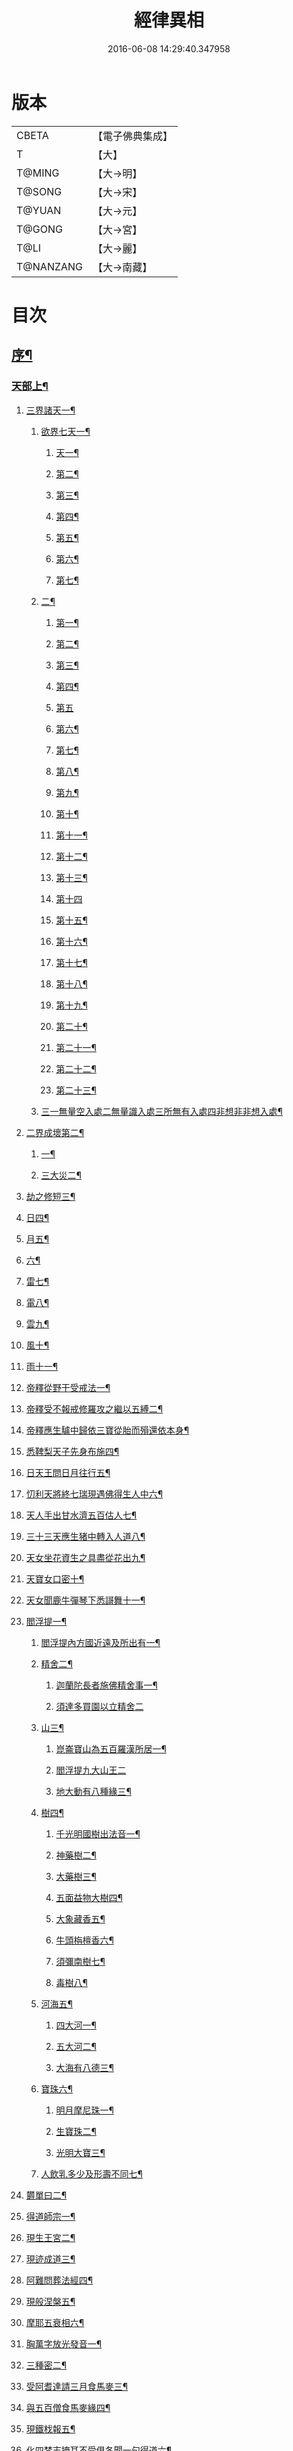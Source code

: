 #+TITLE: 經律異相 
#+DATE: 2016-06-08 14:29:40.347958

* 版本
 |     CBETA|【電子佛典集成】|
 |         T|【大】     |
 |    T@MING|【大→明】   |
 |    T@SONG|【大→宋】   |
 |    T@YUAN|【大→元】   |
 |    T@GONG|【大→宮】   |
 |      T@LI|【大→麗】   |
 | T@NANZANG|【大→南藏】  |

* 目次
** [[file:KR6s0001_001.txt::001-0001a5][序¶]]
*** [[file:KR6s0001_001.txt::001-0001a27][天部上¶]]
**** [[file:KR6s0001_001.txt::001-0001b3][三界諸天一¶]]
***** [[file:KR6s0001_001.txt::001-0001b5][欲界七天一¶]]
****** [[file:KR6s0001_001.txt::001-0001b8][天一¶]]
****** [[file:KR6s0001_001.txt::001-0001c15][第二¶]]
****** [[file:KR6s0001_001.txt::001-0002a28][第三¶]]
****** [[file:KR6s0001_001.txt::001-0002b7][第四¶]]
****** [[file:KR6s0001_001.txt::001-0002b17][第五¶]]
****** [[file:KR6s0001_001.txt::001-0002b24][第六¶]]
****** [[file:KR6s0001_001.txt::001-0002c5][第七¶]]
***** [[file:KR6s0001_001.txt::001-0002c21][二¶]]
****** [[file:KR6s0001_001.txt::001-0003a8][第一¶]]
****** [[file:KR6s0001_001.txt::001-0003a13][第二¶]]
****** [[file:KR6s0001_001.txt::001-0003a16][第三¶]]
****** [[file:KR6s0001_001.txt::001-0003a19][第四¶]]
****** [[file:KR6s0001_001.txt::001-0003a29][第五]]
****** [[file:KR6s0001_001.txt::001-0003b4][第六¶]]
****** [[file:KR6s0001_001.txt::001-0003b6][第七¶]]
****** [[file:KR6s0001_001.txt::001-0003b8][第八¶]]
****** [[file:KR6s0001_001.txt::001-0003b14][第九¶]]
****** [[file:KR6s0001_001.txt::001-0003b17][第十¶]]
****** [[file:KR6s0001_001.txt::001-0003b20][第十一¶]]
****** [[file:KR6s0001_001.txt::001-0003b22][第十二¶]]
****** [[file:KR6s0001_001.txt::001-0003b27][第十三¶]]
****** [[file:KR6s0001_001.txt::001-0003b29][第十四]]
****** [[file:KR6s0001_001.txt::001-0003c3][第十五¶]]
****** [[file:KR6s0001_001.txt::001-0003c5][第十六¶]]
****** [[file:KR6s0001_001.txt::001-0003c8][第十七¶]]
****** [[file:KR6s0001_001.txt::001-0003c12][第十八¶]]
****** [[file:KR6s0001_001.txt::001-0003c15][第十九¶]]
****** [[file:KR6s0001_001.txt::001-0003c19][第二十¶]]
****** [[file:KR6s0001_001.txt::001-0003c23][第二十一¶]]
****** [[file:KR6s0001_001.txt::001-0004a3][第二十二¶]]
****** [[file:KR6s0001_001.txt::001-0004a8][第二十三¶]]
***** [[file:KR6s0001_001.txt::001-0004a15][三一無量空入處二無量識入處三所無有入處四非想非非想入處¶]]
**** [[file:KR6s0001_001.txt::001-0004a29][二界成壞第二¶]]
***** [[file:KR6s0001_001.txt::001-0004b2][一¶]]
***** [[file:KR6s0001_001.txt::001-0004c5][三大災二¶]]
**** [[file:KR6s0001_001.txt::001-0006a21][劫之修短三¶]]
**** [[file:KR6s0001_001.txt::001-0006b2][日四¶]]
**** [[file:KR6s0001_001.txt::001-0006b15][月五¶]]
**** [[file:KR6s0001_001.txt::001-0006c5][六¶]]
**** [[file:KR6s0001_001.txt::001-0006c11][雷七¶]]
**** [[file:KR6s0001_001.txt::001-0006c15][電八¶]]
**** [[file:KR6s0001_001.txt::001-0006c20][雲九¶]]
**** [[file:KR6s0001_001.txt::001-0006c28][風十¶]]
**** [[file:KR6s0001_001.txt::001-0007a5][雨十一¶]]
**** [[file:KR6s0001_002.txt::002-0007b7][帝釋從野干受戒法一¶]]
**** [[file:KR6s0001_002.txt::002-0008b8][帝釋受不報戒修羅攻之繼以五縛二¶]]
**** [[file:KR6s0001_002.txt::002-0008b21][帝釋應生驢中歸依三寶從胎而殞還依本身¶]]
**** [[file:KR6s0001_002.txt::002-0008c4][悉鞞梨天子先身布施四¶]]
**** [[file:KR6s0001_002.txt::002-0008c26][日天王問日月往行五¶]]
**** [[file:KR6s0001_002.txt::002-0009a6][忉利天將終七瑞現遇佛得生人中六¶]]
**** [[file:KR6s0001_002.txt::002-0009b9][天人手出甘水濟五百估人七¶]]
**** [[file:KR6s0001_002.txt::002-0009b22][三十三天應生猪中轉入人道八¶]]
**** [[file:KR6s0001_002.txt::002-0009c16][天女坐花資生之具盡從花出九¶]]
**** [[file:KR6s0001_002.txt::002-0009c24][天寶女口密十¶]]
**** [[file:KR6s0001_002.txt::002-0009c29][天女聞鹿牛彈琴下悉謌舞十一¶]]
**** [[file:KR6s0001_003.txt::003-0010a19][閻浮提一¶]]
****** [[file:KR6s0001_003.txt::003-0010a23][閻浮提內方國近遠及所出有一¶]]
***** [[file:KR6s0001_003.txt::003-0011a14][精舍二¶]]
****** [[file:KR6s0001_003.txt::003-0011a17][迦蘭陀長者施佛精舍事一¶]]
****** [[file:KR6s0001_003.txt::003-0011a29][須達多買園以立精舍二]]
***** [[file:KR6s0001_003.txt::003-0012b17][山三¶]]
****** [[file:KR6s0001_003.txt::003-0012b20][崑崙寶山為五百羅漢所居一¶]]
****** [[file:KR6s0001_003.txt::003-0012b29][閻浮提九大山王二]]
****** [[file:KR6s0001_003.txt::003-0012c6][地大動有八種緣三¶]]
***** [[file:KR6s0001_003.txt::003-0012c19][樹四¶]]
****** [[file:KR6s0001_003.txt::003-0012c24][千光明國樹出法音一¶]]
****** [[file:KR6s0001_003.txt::003-0012c28][神藥樹二¶]]
****** [[file:KR6s0001_003.txt::003-0013a7][大藥樹三¶]]
****** [[file:KR6s0001_003.txt::003-0013a15][五面益物大樹四¶]]
****** [[file:KR6s0001_003.txt::003-0013a28][大象藏香五¶]]
****** [[file:KR6s0001_003.txt::003-0013b7][牛頭栴檀香六¶]]
****** [[file:KR6s0001_003.txt::003-0013b10][須彌南樹七¶]]
****** [[file:KR6s0001_003.txt::003-0013b18][毒樹八¶]]
***** [[file:KR6s0001_003.txt::003-0013c2][河海五¶]]
****** [[file:KR6s0001_003.txt::003-0013c4][四大河一¶]]
****** [[file:KR6s0001_003.txt::003-0013c14][五大河二¶]]
****** [[file:KR6s0001_003.txt::003-0013c19][大海有八德三¶]]
***** [[file:KR6s0001_003.txt::003-0014a11][寶珠六¶]]
****** [[file:KR6s0001_003.txt::003-0014a14][明月摩尼珠一¶]]
****** [[file:KR6s0001_003.txt::003-0014a22][生寶珠二¶]]
****** [[file:KR6s0001_003.txt::003-0014a28][光明大寶三¶]]
***** [[file:KR6s0001_003.txt::003-0014b8][人飲乳多少及形壽不同七¶]]
**** [[file:KR6s0001_003.txt::003-0014b22][欝單曰二¶]]
**** [[file:KR6s0001_004.txt::004-0015a8][得道師宗一¶]]
**** [[file:KR6s0001_004.txt::004-0015a27][現生王宮二¶]]
**** [[file:KR6s0001_004.txt::004-0016b29][現迹成道三¶]]
**** [[file:KR6s0001_004.txt::004-0017c8][阿難問葬法經四¶]]
**** [[file:KR6s0001_004.txt::004-0018a3][現般涅槃五¶]]
**** [[file:KR6s0001_004.txt::004-0019a21][摩耶五衰相六¶]]
**** [[file:KR6s0001_005.txt::005-0019c6][胸萬字放光發音一¶]]
**** [[file:KR6s0001_005.txt::005-0019c17][三種密二¶]]
**** [[file:KR6s0001_005.txt::005-0020a11][受阿耆達請三月食馬麥三¶]]
**** [[file:KR6s0001_005.txt::005-0020c14][與五百僧食馬麥緣四¶]]
**** [[file:KR6s0001_005.txt::005-0020c24][現鐵𣏾報五¶]]
**** [[file:KR6s0001_005.txt::005-0021a9][化四梵志掩耳不受俱各聞一句得道六¶]]
**** [[file:KR6s0001_005.txt::005-0021a28][化作梵志度多昧象王七¶]]
**** [[file:KR6s0001_005.txt::005-0021b28][化盧至長者改兵仗為雜花八¶]]
**** [[file:KR6s0001_005.txt::005-0021c24][化作沙門度五比丘九¶]]
**** [[file:KR6s0001_005.txt::005-0022a12][現為沙門化慳貪夫婦十¶]]
**** [[file:KR6s0001_005.txt::005-0022b12][化屠兒及諸梵志令得道迹十一¶]]
**** [[file:KR6s0001_005.txt::005-0022c3][化大江邊諸無信人十二¶]]
**** [[file:KR6s0001_005.txt::005-0022c20][濟五百賊出家得道十三¶]]
**** [[file:KR6s0001_005.txt::005-0023a27][吹香山藥入五百盲賊眼中還得清明十四¶]]
**** [[file:KR6s0001_005.txt::005-0023b8][化作執著婆羅門子令其父母還得本心十五¶]]
**** [[file:KR6s0001_005.txt::005-0023b16][化婬女令生厭苦十六¶]]
**** [[file:KR6s0001_005.txt::005-0024a11][現五指為師子十七¶]]
**** [[file:KR6s0001_005.txt::005-0024a19][以足指散巨石十八¶]]
**** [[file:KR6s0001_006.txt::006-0024b20][天人龍分舍利一¶]]
**** [[file:KR6s0001_006.txt::006-0025a21][阿育王造八萬四千塔二¶]]
**** [[file:KR6s0001_006.txt::006-0025b14][阿難問八萬四千塔因三¶]]
**** [[file:KR6s0001_006.txt::006-0025b27][弗沙蜜多羅王壞八萬四千塔四¶]]
**** [[file:KR6s0001_006.txt::006-0025c26][天愛帝須王起塔請舍利及菩提樹五¶]]
**** [[file:KR6s0001_006.txt::006-0027b29][迦羅越比丘共人起塔獨加供養故手雨七寶¶]]
**** [[file:KR6s0001_006.txt::006-0027c19][須達起髮爪塔七¶]]
**** [[file:KR6s0001_006.txt::006-0027c24][身去影存仙人從化起髮爪塔八¶]]
**** [[file:KR6s0001_006.txt::006-0028a2][天起牙及缺盆塔九¶]]
**** [[file:KR6s0001_006.txt::006-0028a5][幼童聚沙為塔十¶]]
**** [[file:KR6s0001_006.txt::006-0028a16][獼猴起土石塔十一¶]]
**** [[file:KR6s0001_006.txt::006-0028b2][天上四塔十二¶]]
**** [[file:KR6s0001_006.txt::006-0028b7][人中四塔十三¶]]
**** [[file:KR6s0001_006.txt::006-0028b12][摩訶薩埵餘骨起塔十四¶]]
**** [[file:KR6s0001_006.txt::006-0028b18][佛現菩薩時舍利塔十五¶]]
**** [[file:KR6s0001_006.txt::006-0028b26][梵寐王為迦葉佛起塔十六¶]]
**** [[file:KR6s0001_006.txt::006-0028c2][治迦葉佛故塔十七¶]]
**** [[file:KR6s0001_006.txt::006-0028c14][德主王起五百塔十八¶]]
**** [[file:KR6s0001_006.txt::006-0028c17][踊出寶塔十九¶]]
**** [[file:KR6s0001_006.txt::006-0029b3][諸佛舍利在金剛塔二十¶]]
**** [[file:KR6s0001_006.txt::006-0029b13][起塔中悔後生為大魚二十一¶]]
**** [[file:KR6s0001_006.txt::006-0029c5][造佛形像第二¶]]
***** [[file:KR6s0001_006.txt::006-0029c10][優填王造牛頭栴檀像一¶]]
***** [[file:KR6s0001_006.txt::006-0029c25][優填王造金像二¶]]
***** [[file:KR6s0001_006.txt::006-0030a7][波斯匿王造金像三¶]]
***** [[file:KR6s0001_006.txt::006-0030a11][波斯匿王栴檀像四¶]]
***** [[file:KR6s0001_006.txt::006-0030a23][善容王造石像五¶]]
***** [[file:KR6s0001_006.txt::006-0030b25][佛影六¶]]
**** [[file:KR6s0001_006.txt::006-0030c13][法滅盡三¶]]
**** [[file:KR6s0001_007.txt::007-0032a25][釋氏緣起第一¶]]
**** [[file:KR6s0001_007.txt::007-0032b22][淨飯王捨壽二¶]]
**** [[file:KR6s0001_007.txt::007-0033a8][摩耶生忉利天三¶]]
**** [[file:KR6s0001_007.txt::007-0033a28][大愛道出家四¶]]
**** [[file:KR6s0001_007.txt::007-0034a2][羅睺處胎六年五¶]]
**** [[file:KR6s0001_007.txt::007-0034b2][羅睺出家六¶]]
**** [[file:KR6s0001_007.txt::007-0034c28][羅云受佛戒得道七¶]]
**** [[file:KR6s0001_007.txt::007-0035a29][難陀出家八¶]]
**** [[file:KR6s0001_007.txt::007-0035c4][調達出家九¶]]
**** [[file:KR6s0001_007.txt::007-0035c18][阿那律出家十¶]]
**** [[file:KR6s0001_007.txt::007-0036a3][跋提出家十一¶]]
**** [[file:KR6s0001_007.txt::007-0036a12][流離王滅釋種十二¶]]
**** [[file:KR6s0001_007.txt::007-0037a27][五百釋女欲出家捉請二師十三¶]]
**** [[file:KR6s0001_007.txt::007-0037c29][佛奴車匿馬犍陟前世緣願十四]]
**** [[file:KR6s0001_008.txt::008-0039a27][薩陀波倫為欲聞法賣心血髓一¶]]
**** [[file:KR6s0001_008.txt::008-0039c10][藥王今身捨臂先世燒形二¶]]
**** [[file:KR6s0001_008.txt::008-0040a17][淨藏淨眼化其父母三¶]]
**** [[file:KR6s0001_008.txt::008-0040b22][羼提和山居遇於國王之所割截四¶]]
**** [[file:KR6s0001_008.txt::008-0040c23][無言受天誡誨依義思惟獲得四禪五¶]]
**** [[file:KR6s0001_008.txt::008-0041a23][常悲東行求法遇佛示導六¶]]
**** [[file:KR6s0001_008.txt::008-0041b26][善信東行為求半偈履泥不溺十¶]]
**** [[file:KR6s0001_008.txt::008-0041c21][一切世間現為師婦所愛違命致苦八¶]]
**** [[file:KR6s0001_008.txt::008-0042b13][㷿光行吉祥願遇女人退習家業九¶]]
**** [[file:KR6s0001_008.txt::008-0042b26][題耆羅那賴提者二人共爭令五日闇冥¶]]
**** [[file:KR6s0001_008.txt::008-0042c27][樂法菩薩捨寶飾以易一偈十一¶]]
**** [[file:KR6s0001_008.txt::008-0043a23][為聞半偈捨身十二¶]]
**** [[file:KR6s0001_008.txt::008-0043c29][久修忍辱割截不憂十三¶]]
**** [[file:KR6s0001_008.txt::008-0044a21][賣身奉佛聽涅槃一偈割肉無痍十四¶]]
**** [[file:KR6s0001_008.txt::008-0044b12][為聽法華經大地震裂踊現空中十五¶]]
**** [[file:KR6s0001_008.txt::008-0044b17][為王採花遇佛供養十六¶]]
**** [[file:KR6s0001_008.txt::008-0044c28][持戒發願防之十七¶]]
**** [[file:KR6s0001_008.txt::008-0045a25][初發心便勝二乘十八¶]]
**** [[file:KR6s0001_008.txt::008-0045b11][三小兒施佛二發小心一發大心十九¶]]
**** [[file:KR6s0001_008.txt::008-0045b29][幼年為鬼欲所迷二十]]
**** [[file:KR6s0001_009.txt::009-0046a16][文殊變金光首女令成醜壞一¶]]
**** [[file:KR6s0001_009.txt::009-0046b20][文殊現身諸剎取鉢弘教二¶]]
**** [[file:KR6s0001_009.txt::009-0047a8][普賢誓護五種法師三¶]]
**** [[file:KR6s0001_009.txt::009-0047a25][淨精進化功德財久忍眾苦四¶]]
**** [[file:KR6s0001_009.txt::009-0047b13][樹提摩納手出龍象五¶]]
**** [[file:KR6s0001_009.txt::009-0047b26][普施求珠降伏海神以濟窮乏六¶]]
**** [[file:KR6s0001_009.txt::009-0048a24][重勝王與女人一處為阿難所譏七¶]]
**** [[file:KR6s0001_009.txt::009-0048b19][大薩他婆波海船壞殺身濟眾八¶]]
**** [[file:KR6s0001_009.txt::009-0048b24][菩薩端坐山中鳥孺頂上子未能飛終不捨去¶]]
**** [[file:KR6s0001_009.txt::009-0048c6][入海采珠以濟貧苦十¶]]
**** [[file:KR6s0001_009.txt::009-0048c29][坐海以救估客十一¶]]
**** [[file:KR6s0001_009.txt::009-0049a24][從地踊出現長舌相十二¶]]
**** [[file:KR6s0001_009.txt::009-0049b5][牧牛小兒善說波若義弘廣大乘十三¶]]
**** [[file:KR6s0001_010.txt::010-0049c28][能仁為帝釋身度先友人一¶]]
**** [[file:KR6s0001_010.txt::010-0050b3][能仁為婬女身轉身作國王捨飼鳥獸二¶]]
**** [[file:KR6s0001_010.txt::010-0050c25][釋迦為薩婆達王身割肉貿鷹三¶]]
**** [[file:KR6s0001_010.txt::010-0051a23][文殊為年少身化上金光首女四¶]]
**** [[file:KR6s0001_010.txt::010-0051b20][一切妙見為盲父母子遇王獵所射五¶]]
**** [[file:KR6s0001_010.txt::010-0052c18][曠野等為殊形化諸異類六¶]]
**** [[file:KR6s0001_010.txt::010-0053a14][婆藪現為仙人身度六百二十萬估客七¶]]
**** [[file:KR6s0001_010.txt::010-0053b19][為轉輪王身發願布施八¶]]
**** [[file:KR6s0001_010.txt::010-0053c23][為國王身以眼施病人九¶]]
**** [[file:KR6s0001_010.txt::010-0054a4][為國王身治梵志罪十¶]]
**** [[file:KR6s0001_010.txt::010-0054a24][為國王身捨國城妻子十一¶]]
**** [[file:KR6s0001_010.txt::010-0054c2][現為國王身化濟危厄十二¶]]
**** [[file:KR6s0001_010.txt::010-0055b17][為蓮華王太子身以髓施病人十三¶]]
**** [[file:KR6s0001_010.txt::010-0055b25][為王太子身出血施病人十四¶]]
**** [[file:KR6s0001_011.txt::011-0055c25][先給四仙人後生為國王一¶]]
**** [[file:KR6s0001_011.txt::011-0056c9][為伯叔身意有不同故行立殊別二¶]]
**** [[file:KR6s0001_011.txt::011-0057a2][作肉山以施眾生三¶]]
**** [[file:KR6s0001_011.txt::011-0057b8][現為大理家身濟鼈及蛇狐四¶]]
**** [[file:KR6s0001_011.txt::011-0058a10][曾為師子身與獼猴為親友五¶]]
**** [[file:KR6s0001_011.txt::011-0058a27][為白象身而現益物六¶]]
**** [[file:KR6s0001_011.txt::011-0058b17][昔為龍身勸伴行忍七¶]]
**** [[file:KR6s0001_011.txt::011-0058c5][為熊身濟迷路人八¶]]
**** [[file:KR6s0001_011.txt::011-0058c25][為鹿王身欲代懷妊者受死九¶]]
**** [[file:KR6s0001_011.txt::011-0059b6][為威德鹿王身身落羅網為獵師所放十¶]]
**** [[file:KR6s0001_011.txt::011-0059b25][為九色鹿身以救溺人十一¶]]
**** [[file:KR6s0001_011.txt::011-0060a4][為雁王身獵者得之而放求國報恩十二¶]]
**** [[file:KR6s0001_011.txt::011-0060b28][為鸚鵡身現救山火以申報恩十三¶]]
**** [[file:KR6s0001_011.txt::011-0060c7][為雀王身拔虎口骨十四¶]]
**** [[file:KR6s0001_011.txt::011-0060c15][為魚身以濟飢渴十五¶]]
**** [[file:KR6s0001_011.txt::011-0061a10][為鼈王身化諸同類活眾賈人十六¶]]
**** [[file:KR6s0001_012.txt::012-0061b19][無垢山居女人庇雨其舍眾仙稱穢升空自證¶]]
**** [[file:KR6s0001_012.txt::012-0061c2][慧王以百味化飯人入道二¶]]
**** [[file:KR6s0001_012.txt::012-0061c19][上首受恒伽貨身施食三¶]]
**** [[file:KR6s0001_012.txt::012-0062a8][須摩提始為八歲女轉身為男出家說法四¶]]
**** [[file:KR6s0001_012.txt::012-0062b3][摩訶盧讚大乘經為聖所導五¶]]
**** [[file:KR6s0001_012.txt::012-0062b12][善慧得五種夢請佛解釋六¶]]
**** [[file:KR6s0001_012.txt::012-0062b23][女人高樓見佛化成男子出家利益七¶]]
**** [[file:KR6s0001_012.txt::012-0062c26][女人在胎聽法轉身為丈夫出家修道八¶]]
**** [[file:KR6s0001_012.txt::012-0063b23][沙門慈狗轉身為人立不退轉九¶]]
**** [[file:KR6s0001_013.txt::013-0064a17][迦葉身黃金色婦亦同姿出家得道一¶]]
**** [[file:KR6s0001_013.txt::013-0064c25][迦葉從貧母乞食二¶]]
**** [[file:KR6s0001_013.txt::013-0065a14][迦葉結集三藏黜斥阿難使盡餘漏三¶]]
**** [[file:KR6s0001_013.txt::013-0065c15][迦葉結法藏竟入鷄足山待彌勒佛四¶]]
**** [[file:KR6s0001_013.txt::013-0065c29][大迦葉賓頭盧君屠鉢羅云不般涅槃至¶]]
**** [[file:KR6s0001_013.txt::013-0066a13][賓頭盧以神力取樹提鉢被擯拘耶尼六¶]]
**** [[file:KR6s0001_013.txt::013-0066a28][憍陳如拘隣等五人在先得道二緣七¶]]
**** [[file:KR6s0001_013.txt::013-0066c24][欝鞞羅那提伽耶三迦葉受佛化悟道八¶]]
**** [[file:KR6s0001_013.txt::013-0067b2][須菩提前身割口施僧得生天上九¶]]
**** [[file:KR6s0001_013.txt::013-0067b19][須菩提初生及出家十¶]]
**** [[file:KR6s0001_013.txt::013-0067c6][阿那律端正或謂是女欲意往向自成女人¶]]
**** [[file:KR6s0001_013.txt::013-0067c17][阿那律化一婬女令得正信十二¶]]
**** [[file:KR6s0001_013.txt::013-0068a9][阿那律先身為劫以箭政佛燈得報無量十¶]]
**** [[file:KR6s0001_013.txt::013-0068a29][阿那律前生貧窮施緣覺食七生得道十¶]]
**** [[file:KR6s0001_013.txt::013-0068b17][阿那律等共化跋提長者及姊十五¶]]
**** [[file:KR6s0001_014.txt::014-0069b7][舍利弗退大乘而向小道¶]]
**** [[file:KR6s0001_014.txt::014-0069b15][舍利弗從生及出家得道二¶]]
**** [[file:KR6s0001_014.txt::014-0070a10][舍利弗請佛制戒二¶]]
**** [[file:KR6s0001_014.txt::014-0070a29][舍利弗受灌園人浴令生天上四]]
**** [[file:KR6s0001_014.txt::014-0070b14][舍利弗化人蟒令生天上五¶]]
**** [[file:KR6s0001_014.txt::014-0070c24][舍利弗入金剛定為鬼所打不能毀傷六¶]]
**** [[file:KR6s0001_014.txt::014-0071b10][舍利弗性憋難求七¶]]
**** [[file:KR6s0001_014.txt::014-0071b23][舍利弗先佛涅槃八¶]]
**** [[file:KR6s0001_014.txt::014-0073a29][舍利弗目連捔現神力九]]
**** [[file:KR6s0001_014.txt::014-0073c3][目連使阿耆河水漲化作寶橋渡佛十¶]]
**** [[file:KR6s0001_014.txt::014-0073c22][目連為母造盆十一¶]]
**** [[file:KR6s0001_014.txt::014-0074a7][目連為魔所嬈十二¶]]
**** [[file:KR6s0001_014.txt::014-0074a12][目連勸弟施并示報處十三¶]]
**** [[file:KR6s0001_014.txt::014-0074b5][目連伏菩薩慢十四¶]]
**** [[file:KR6s0001_014.txt::014-0074c9][目連以神力降化梵志十五¶]]
**** [[file:KR6s0001_014.txt::014-0075a4][目連化諸鬼神自說先惡十六¶]]
**** [[file:KR6s0001_014.txt::014-0075a13][目連現二神足力降二龍王十七¶]]
**** [[file:KR6s0001_014.txt::014-0075b9][目連遷無熱池現金翅鳥十八¶]]
**** [[file:KR6s0001_014.txt::014-0075c11][目連三觀不中其皆心實事虛十九¶]]
**** [[file:KR6s0001_014.txt::014-0075c23][目連心實事虛二十¶]]
**** [[file:KR6s0001_015.txt::015-0076b3][優波離為佛剃髮得入第四禪一¶]]
**** [[file:KR6s0001_015.txt::015-0076b24][迦旃延教老母賣貧遂得生天二¶]]
**** [[file:KR6s0001_015.txt::015-0077a2][難陀得柰女接足內愧閑居得道三¶]]
**** [[file:KR6s0001_015.txt::015-0077a27][難陀有三十二相與佛相似四¶]]
**** [[file:KR6s0001_015.txt::015-0077b7][畢陵伽婆蹉以神足化放牧女五¶]]
**** [[file:KR6s0001_015.txt::015-0077b18][跋難陀為二長老分物佛說其本緣六¶]]
**** [[file:KR6s0001_015.txt::015-0078a3][迦留陀夷非時教化致喪其命七¶]]
**** [[file:KR6s0001_015.txt::015-0078b23][阿難與佛先世為善友八¶]]
**** [[file:KR6s0001_015.txt::015-0079b19][阿難奉佛勅受持經典供給左右九¶]]
**** [[file:KR6s0001_015.txt::015-0079c12][阿難七夢佛為解說十¶]]
**** [[file:KR6s0001_015.txt::015-0080a24][阿難為栴陀羅母呪力所攝十一¶]]
**** [[file:KR6s0001_015.txt::015-0081a5][阿難乞牛乳佛記方來十二¶]]
**** [[file:KR6s0001_015.txt::015-0081a26][阿難化波斯匿王施十三¶]]
**** [[file:KR6s0001_015.txt::015-0081b11][阿難試山向比丘并問阿育王十四¶]]
**** [[file:KR6s0001_016.txt::016-0082b17][末田地龍興猛風不能動衣角變火山為天花¶]]
**** [[file:KR6s0001_016.txt::016-0082b27][舍那婆私變雷電器仗為優鉢羅等花二¶]]
**** [[file:KR6s0001_016.txt::016-0082c28][優婆笈多出家降魔三¶]]
**** [[file:KR6s0001_016.txt::016-0083c24][優波笈多不化犯重人令眷屬滅憍慢四¶]]
**** [[file:KR6s0001_016.txt::016-0084a24][優波笈多付囑法藏入於涅槃五¶]]
**** [[file:KR6s0001_016.txt::016-0084b7][優波笈多化諸虎子令捨身得道六¶]]
**** [[file:KR6s0001_016.txt::016-0084b23][羅旬踰乞食不得思惟結解食土般泥洹七¶]]
**** [[file:KR6s0001_016.txt::016-0085a8][羅旬踰乞食難得佛為分律以為五部¶]]
**** [[file:KR6s0001_016.txt::016-0085a27][童子迦葉從尼所產八歲成道九¶]]
**** [[file:KR6s0001_016.txt::016-0085b21][末闡提降伏惡龍十¶]]
**** [[file:KR6s0001_016.txt::016-0085c11][摩哂陀化天愛帝須王十一¶]]
**** [[file:KR6s0001_016.txt::016-0086a9][分那先為下賤多知方宜遇佛得道十二¶]]
**** [[file:KR6s0001_016.txt::016-0086b26][摩訶迦葉天時熱現涼風細雨十三¶]]
**** [[file:KR6s0001_016.txt::016-0086c23][願足羅漢化一餓鬼說其往昔惡口十四¶]]
**** [[file:KR6s0001_016.txt::016-0087a27][沙曷降惡龍十五¶]]
**** [[file:KR6s0001_017.txt::017-0088a7][僧大不納其妻出家山澤賊害得道一¶]]
**** [[file:KR6s0001_017.txt::017-0089b13][金天前生與婦共以水物施僧今身得井出物¶]]
**** [[file:KR6s0001_017.txt::017-0089c20][阿婆陀為尼所悟得道度於商主第三¶]]
**** [[file:KR6s0001_017.txt::017-0090b6][脩羅他在胎令母性溫和精進得道四¶]]
**** [[file:KR6s0001_017.txt::017-0090b12][差摩因疾說法心得解脫五¶]]
**** [[file:KR6s0001_017.txt::017-0090b21][拘提六反退定害身取證六¶]]
**** [[file:KR6s0001_017.txt::017-0090b29][摩訶盧惜義招鈍改悔得道七]]
**** [[file:KR6s0001_017.txt::017-0090c28][槃特誦掃忘篲誦篲忘掃八¶]]
**** [[file:KR6s0001_017.txt::017-0091a8][朱利槃特誦一偈能解其義又以神力授鉢¶]]
**** [[file:KR6s0001_017.txt::017-0091b24][鴦崛鬘暴害人民遇佛出家得羅漢道十¶]]
**** [[file:KR6s0001_017.txt::017-0092a9][蜜婆和吒羅漢等有習氣十一¶]]
**** [[file:KR6s0001_017.txt::017-0092a21][兄弟爭財請佛解競為出住事便得四果十¶]]
**** [[file:KR6s0001_017.txt::017-0092c3][常給事眾僧飲食衣服得道十三¶]]
**** [[file:KR6s0001_017.txt::017-0092c23][見羅剎出家得道十四¶]]
**** [[file:KR6s0001_017.txt::017-0093a7][有人避害出家見佛成道十五¶]]
**** [[file:KR6s0001_017.txt::017-0093a15][羅漢與象先身共為兄弟行善不同十六¶]]
**** [[file:KR6s0001_017.txt::017-0093b3][五百盲兒崎嶇見佛眼明悟道十七¶]]
**** [[file:KR6s0001_017.txt::017-0093b26][旃陀羅兒被佛慈化悟道十八¶]]
**** [[file:KR6s0001_017.txt::017-0093c27][獵師捨家學道事十九¶]]
**** [[file:KR6s0001_018.txt::018-0094c10][重姓魚吞不死出家悟道一¶]]
**** [[file:KR6s0001_018.txt::018-0095a22][二十億耳精進太過二¶]]
**** [[file:KR6s0001_018.txt::018-0095b8][賴吒為父所要三¶]]
**** [[file:KR6s0001_018.txt::018-0095b19][金財以錢施佛僧今生手把金錢四¶]]
**** [[file:KR6s0001_018.txt::018-0095c6][華天比丘先世採花供養今身恒常天雨其花五¶]]
**** [[file:KR6s0001_018.txt::018-0095c24][寶天比丘前身以一把石擬珠散僧故生時天雨¶]]
**** [[file:KR6s0001_018.txt::018-0096a14][少欲知足比丘聞法得道七¶]]
**** [[file:KR6s0001_018.txt::018-0096a27][工巧比丘思惟成道八¶]]
**** [[file:KR6s0001_018.txt::018-0096b18][賊作比丘遇佛悟道九¶]]
**** [[file:KR6s0001_018.txt::018-0096c2][貪食比丘觀察成道十¶]]
**** [[file:KR6s0001_018.txt::018-0096c15][乞兒比丘現神力入祇陀宮十一¶]]
**** [[file:KR6s0001_018.txt::018-0096c23][四比丘說苦遇佛得道十二¶]]
**** [[file:KR6s0001_018.txt::018-0097a27][四比丘說樂佛謂是苦心悟得道十三¶]]
**** [[file:KR6s0001_018.txt::018-0097b16][比丘拔母泥黎之苦十四¶]]
**** [[file:KR6s0001_018.txt::018-0097b29][比丘從師教得道十五]]
**** [[file:KR6s0001_018.txt::018-0097c15][比丘白骨觀入道十六¶]]
**** [[file:KR6s0001_018.txt::018-0097c29][比丘自恣受臘得道十七¶]]
**** [[file:KR6s0001_018.txt::018-0098a12][比丘憙眠佛示宿習得道十八¶]]
**** [[file:KR6s0001_018.txt::018-0098a26][比丘好眠見應化深坑懼而得道十九¶]]
**** [[file:KR6s0001_018.txt::018-0098b10][比丘多食得羅漢道二十¶]]
**** [[file:KR6s0001_018.txt::018-0098b27][比丘久病佛為湔浣聞法捨命得無餘泥洹¶]]
**** [[file:KR6s0001_018.txt::018-0098c19][比丘因怖得道二十二¶]]
**** [[file:KR6s0001_018.txt::018-0098c29][比丘與女戲有惡聲自殺天神悟之精進得道]]
**** [[file:KR6s0001_018.txt::018-0099a13][比丘在俗害母為溥首菩薩所化出家得道¶]]
**** [[file:KR6s0001_018.txt::018-0099c5][比丘貧老公垂殞佛說往行許其出家二十¶]]
**** [[file:KR6s0001_018.txt::018-0100a26][比丘見一須陀洹先作維那今獲苦報畏故得¶]]
**** [[file:KR6s0001_018.txt::018-0100b19][二比丘所行不同得報亦異二十七¶]]
**** [[file:KR6s0001_018.txt::018-0100b29][沙門樹下坐貪想不除佛化身說法得羅漢道]]
**** [[file:KR6s0001_018.txt::018-0100c17][沙門飯僧污手拭柱為之裂二十九¶]]
**** [[file:KR6s0001_018.txt::018-0100c20][沙門小便不彈指尿漈鬼面三十¶]]
**** [[file:KR6s0001_018.txt::018-0100c25][沙門開戶五指火出三十一¶]]
**** [[file:KR6s0001_019.txt::019-0101b11][伊利沙四姓慳貪為天帝所化一¶]]
**** [[file:KR6s0001_019.txt::019-0101b29][貧人婦掃佛地得現世報終至得道二]]
**** [[file:KR6s0001_019.txt::019-0101c13][毘羅斯那微善出家生天得道三¶]]
**** [[file:KR6s0001_019.txt::019-0102a25][跋[王*處]鷲鳥乞羽龍乞珠四¶]]
**** [[file:KR6s0001_019.txt::019-0102c24][耶舍因年飢犯欲母為通致佛說往生五¶]]
**** [[file:KR6s0001_019.txt::019-0103b27][難提比丘為欲所染說其宿行并鹿班童子¶]]
**** [[file:KR6s0001_019.txt::019-0104a22][闡陀比丘昔經為奴叛遠從學教授五百童子¶]]
**** [[file:KR6s0001_019.txt::019-0104c27][二摩訶羅同住和合婚姻佛說其往行八¶]]
**** [[file:KR6s0001_019.txt::019-0105b16][常歡嫉於無勝佛說往緣栴沙生墮阿鼻九¶]]
**** [[file:KR6s0001_019.txt::019-0105c13][持戒堅固生天因緣十¶]]
**** [[file:KR6s0001_019.txt::019-0106a9][滿願問餓鬼夫入城久近并答江岸七反成敗¶]]
**** [[file:KR6s0001_019.txt::019-0106a21][比丘遇劫被生草縛不敢挽斷十二¶]]
**** [[file:KR6s0001_019.txt::019-0106a29][比丘夜不相識各言是鬼十三¶]]
**** [[file:KR6s0001_019.txt::019-0106b13][比丘遇王難為山神所救十四¶]]
**** [[file:KR6s0001_019.txt::019-0106c3][比丘誦經臨終見佛闍維舌存十五¶]]
**** [[file:KR6s0001_019.txt::019-0106c8][比丘居深山為鬼所嬈佛禁非人處住十¶]]
**** [[file:KR6s0001_019.txt::019-0106c29][比丘失志心生惑亂十七]]
**** [[file:KR6s0001_019.txt::019-0107b3][珍重沙門母為餓鬼以方便救濟十八¶]]
**** [[file:KR6s0001_019.txt::019-0107c10][沙門入海龍請供養得摩尼珠十九¶]]
**** [[file:KR6s0001_019.txt::019-0107c25][沙門煮草變成牛骨二十¶]]
**** [[file:KR6s0001_019.txt::019-0108a11][沙門行乞主人有珠為鸚鵡所吞橫相苦加忍¶]]
**** [[file:KR6s0001_019.txt::019-0108a27][沙門遇鬼變身乍有乍無二十二¶]]
**** [[file:KR6s0001_019.txt::019-0108b5][沙門得鬼抱安心說化鬼辭謝而去二十三¶]]
**** [[file:KR6s0001_019.txt::019-0108b11][道人度獵師二十四¶]]
**** [[file:KR6s0001_020.txt::020-0109b15][選擇遇佛善誘捨於愛欲得第三果一¶]]
**** [[file:KR6s0001_020.txt::020-0110a18][須陀洹婦病於從事一悟得第三果二¶]]
**** [[file:KR6s0001_020.txt::020-0110b19][比丘自誓入定經時既久出定便死三¶]]
**** [[file:KR6s0001_020.txt::020-0110c4][比丘坐禪為毒蛇害生天見佛得道四¶]]
**** [[file:KR6s0001_020.txt::020-0110c20][比丘遮國王著巾屣禮佛聽法五¶]]
**** [[file:KR6s0001_020.txt::020-0111a14][比丘修不淨觀得須陀洹道六¶]]
**** [[file:KR6s0001_020.txt::020-0111b10][盲比丘倩人袵針聞法得道七¶]]
**** [[file:KR6s0001_020.txt::020-0111b19][三藏比丘著弊服常飢好衣得食八¶]]
**** [[file:KR6s0001_020.txt::020-0111b27][族姓子出家佛為欲愛證賢聖明法九¶]]
**** [[file:KR6s0001_020.txt::020-0111c16][旃陀羅七子為王逼殺失命十¶]]
**** [[file:KR6s0001_021.txt::021-0113a14][調達與佛結怨之始一¶]]
**** [[file:KR6s0001_021.txt::021-0113b10][調達欲害佛及佛弟子二¶]]
**** [[file:KR6s0001_021.txt::021-0113c13][調達博學兼修神足止要利養三¶]]
**** [[file:KR6s0001_021.txt::021-0114b18][調達拘加利更相讚歎四¶]]
**** [[file:KR6s0001_021.txt::021-0114c6][調達就佛索眾不得翻失眷屬五¶]]
**** [[file:KR6s0001_021.txt::021-0115b4][調達先身為野狐六¶]]
**** [[file:KR6s0001_021.txt::021-0115c6][調達欲侵陵拘夷身入地獄七¶]]
**** [[file:KR6s0001_021.txt::021-0115c25][提婆達多昔為野干破瓶喪命八¶]]
**** [[file:KR6s0001_021.txt::021-0116a9][提婆達多昔為獼猴取井中月九¶]]
**** [[file:KR6s0001_021.txt::021-0116a22][提婆達多先身殺金色師子十¶]]
**** [[file:KR6s0001_021.txt::021-0116b26][提舍等四比丘受罪輕重十一¶]]
**** [[file:KR6s0001_021.txt::021-0117a3][善星比丘違反如來謗無因果十二¶]]
**** [[file:KR6s0001_022.txt::022-0117c9][雙德雙福二沙彌遇佛成道一¶]]
**** [[file:KR6s0001_022.txt::022-0118a22][須陀耶在塚生長遇佛得道二¶]]
**** [[file:KR6s0001_022.txt::022-0118c10][均提沙彌出家并前身因緣三¶]]
**** [[file:KR6s0001_022.txt::022-0119a10][沙彌救蟻延壽精進得道四¶]]
**** [[file:KR6s0001_022.txt::022-0119a27][沙彌推師倒地而亡以無惡心精進得道五¶]]
**** [[file:KR6s0001_022.txt::022-0119b15][沙彌早夭生天失善師友憤念詣佛得分別聖¶]]
**** [[file:KR6s0001_022.txt::022-0119c8][純頭沙彌為鬼所敬用須跋外道自然降伏¶]]
**** [[file:KR6s0001_022.txt::022-0120a23][沙彌隨聖師入山得四通知為五母所痛念¶]]
**** [[file:KR6s0001_022.txt::022-0120b22][沙彌護戒捨所愛身九¶]]
**** [[file:KR6s0001_022.txt::022-0121a17][沙彌於龍女生愛遂生龍中十¶]]
**** [[file:KR6s0001_022.txt::022-0121b13][沙彌愛酪即受蟲身十一¶]]
**** [[file:KR6s0001_023.txt::023-0121c9][跋陀羅自識宿命遇佛成道一¶]]
**** [[file:KR6s0001_023.txt::023-0122b5][叔離以㲲裹身而生出家悟道第二¶]]
**** [[file:KR6s0001_023.txt::023-0122c13][跋陀迦毘羅為王所逼其心無染三¶]]
**** [[file:KR6s0001_023.txt::023-0123a3][華色得道後臥婆羅門竊行不淨四¶]]
**** [[file:KR6s0001_023.txt::023-0123b26][蓮華婬女見化人聞說法意解五¶]]
**** [[file:KR6s0001_023.txt::023-0123c17][五百婆羅門女聞法開悟六¶]]
**** [[file:KR6s0001_023.txt::023-0124a12][婆羅門尼請優陀夷慢不聞法七¶]]
**** [[file:KR6s0001_023.txt::023-0124b16][差摩蓮華遇強暴人脫眼獲免八¶]]
**** [[file:KR6s0001_023.txt::023-0124c4][毘低羅先慳貪從佛受化得道九¶]]
**** [[file:KR6s0001_023.txt::023-0125b18][婆私吒母喪子發狂聞法得道十¶]]
**** [[file:KR6s0001_023.txt::023-0125c20][孤獨母女為王所納出家悟道十一¶]]
**** [[file:KR6s0001_023.txt::023-0128a9][尸利摩忘飢贍僧十二¶]]
**** [[file:KR6s0001_023.txt::023-0128a27][暴志前生為鼈婦十三¶]]
**** [[file:KR6s0001_023.txt::023-0128b18][暴志謗佛十四¶]]
**** [[file:KR6s0001_024.txt::024-0128c27][劫初人王始原一¶]]
**** [[file:KR6s0001_024.txt::024-0129a15][大王致輪之初二¶]]
**** [[file:KR6s0001_024.txt::024-0129b2][金輪王王化方法三¶]]
**** [[file:KR6s0001_024.txt::024-0130b21][燈光金輪王捨臂四¶]]
**** [[file:KR6s0001_024.txt::024-0131a3][蓋事轉輪王有大利益五¶]]
**** [[file:KR6s0001_024.txt::024-0131c23][轉輪王為半偈剜身然千燈六¶]]
**** [[file:KR6s0001_024.txt::024-0132b28][摩調金輪王捨國學道七¶]]
**** [[file:KR6s0001_024.txt::024-0132c29][無諍念金輪王請佛僧八]]
**** [[file:KR6s0001_024.txt::024-0133c5][堅固金輪王失輪出家九¶]]
**** [[file:KR6s0001_024.txt::024-0134a22][文陀竭金輪王遊四天下十¶]]
**** [[file:KR6s0001_024.txt::024-0134b24][頂生金輪王愛別離苦十一¶]]
**** [[file:KR6s0001_024.txt::024-0135a24][阿育四分王始終造塔十二¶]]
**** [[file:KR6s0001_025.txt::025-0136b26][虔闍尼婆梨王為聞一偈剜身以然千燈一¶]]
**** [[file:KR6s0001_025.txt::025-0136c21][毘楞竭梨王為請一偈以釘釘身二¶]]
**** [[file:KR6s0001_025.txt::025-0137a5][大光明王捨頭施婆羅門三¶]]
**** [[file:KR6s0001_025.txt::025-0137c6][尸毘王割肉施施鴿四¶]]
**** [[file:KR6s0001_025.txt::025-0138a13][慧燈王好施捨身血肉五¶]]
**** [[file:KR6s0001_025.txt::025-0138c14][大力王好施不悋肌體六¶]]
**** [[file:KR6s0001_025.txt::025-0138c28][慈力王刺血施五夜叉七¶]]
**** [[file:KR6s0001_025.txt::025-0139a16][須陀須摩王為鹿足王所錄聽還布施事畢¶]]
**** [[file:KR6s0001_025.txt::025-0139b21][薩惒檀王以身施婆羅門作奴九¶]]
**** [[file:KR6s0001_025.txt::025-0139c29][衢樓婆王為聞一偈捨所愛妻子十]]
**** [[file:KR6s0001_025.txt::025-0140a15][善宿王好施令鬼王移信十一¶]]
**** [[file:KR6s0001_026.txt::026-0140c9][和墨王因母疾悟道大行惠施一¶]]
**** [[file:KR6s0001_026.txt::026-0141a20][二王以袈裟上佛得立不退之地二¶]]
**** [[file:KR6s0001_026.txt::026-0141b29][薩和達王布施讓國後還為王三¶]]
**** [[file:KR6s0001_026.txt::026-0142b21][日難王棄國學道濟三種命四¶]]
**** [[file:KR6s0001_026.txt::026-0143a19][仙豫王護法殺婆羅門五¶]]
**** [[file:KR6s0001_026.txt::026-0143b2][普明王誦波若偈得免斑足王害六¶]]
**** [[file:KR6s0001_026.txt::026-0143c2][阿闍世王從文殊解疑得於信忍七¶]]
**** [[file:KR6s0001_026.txt::026-0144c19][大光明王始發道心八¶]]
**** [[file:KR6s0001_026.txt::026-0145a29][多福王事梵志增福太子奉佛兩師捔術¶]]
**** [[file:KR6s0001_027.txt::027-0145c10][波羅奈王得辟支佛一¶]]
**** [[file:KR6s0001_027.txt::027-0145c20][月氏王造三十二塔成羅漢道二¶]]
**** [[file:KR6s0001_027.txt::027-0145c28][摩訶劫賓寧王伐舍衛遇佛得道三¶]]
**** [[file:KR6s0001_027.txt::027-0146b21][有德王擁護弘法法師失命為佛弟子四¶]]
**** [[file:KR6s0001_027.txt::027-0146c12][功德莊嚴王請佛得道五¶]]
**** [[file:KR6s0001_027.txt::027-0147a21][藍達王因目連悟道六¶]]
**** [[file:KR6s0001_027.txt::027-0147c18][普安王化四王聞法得道七¶]]
**** [[file:KR6s0001_027.txt::027-0148c10][婆羅門王捨於國俸布施得道八¶]]
**** [[file:KR6s0001_027.txt::027-0149a10][摩達王從羅漢聞法得道九¶]]
**** [[file:KR6s0001_027.txt::027-0149b3][乾陀王捨外習內得須陀洹道十¶]]
**** [[file:KR6s0001_027.txt::027-0149b24][普達王遇佛得道十一¶]]
**** [[file:KR6s0001_028.txt::028-0150b4][橫興費調為姦臣所害鬼復為王一¶]]
**** [[file:KR6s0001_028.txt::028-0150c28][感佛聞法得須陀洹道二¶]]
**** [[file:KR6s0001_028.txt::028-0151c3][波斯匿王後園生自然甘蔗粳米三¶]]
**** [[file:KR6s0001_028.txt::028-0151c14][波斯匿王請佛解夢四¶]]
**** [[file:KR6s0001_028.txt::028-0152a25][波斯匿王求贖女命五¶]]
**** [[file:KR6s0001_028.txt::028-0152b8][波斯匿王遊獵遇得末利夫人六¶]]
**** [[file:KR6s0001_028.txt::028-0152c15][好信王發願灌佛七¶]]
**** [[file:KR6s0001_028.txt::028-0152c29][耆域藥王請佛僧八¶]]
**** [[file:KR6s0001_028.txt::028-0153a24][瓶沙王有四種畏九¶]]
**** [[file:KR6s0001_028.txt::028-0153c27][瓶沙王樂食而死生四天王天十¶]]
**** [[file:KR6s0001_028.txt::028-0154a8][瓶沙王與弗迦沙王親厚各獻珍異十一¶]]
**** [[file:KR6s0001_028.txt::028-0154b17][赤馬天子問佛無生死處十二¶]]
**** [[file:KR6s0001_028.txt::028-0154b29][多智王佯狂免禍十三¶]]
**** [[file:KR6s0001_029.txt::029-0155a3][鏡面王欲起新殿一¶]]
**** [[file:KR6s0001_029.txt::029-0155a27][不梨先泥王請佛解夢二¶]]
**** [[file:KR6s0001_029.txt::029-0155c20][惡少王遶塔散寇三¶]]
**** [[file:KR6s0001_029.txt::029-0155c29][難國王因兒婦得解四]]
**** [[file:KR6s0001_029.txt::029-0156c15][阿質王從佛生信五¶]]
**** [[file:KR6s0001_029.txt::029-0157b28][優填王請求治化方法六¶]]
**** [[file:KR6s0001_029.txt::029-0157c27][優填王惑於女人射其正后矢不能傷七¶]]
**** [[file:KR6s0001_029.txt::029-0158a10][檀那王國遭暴水蛇遶其城為二比丘所救¶]]
**** [[file:KR6s0001_029.txt::029-0158b7][國王酒獵間之修福九¶]]
**** [[file:KR6s0001_029.txt::029-0158b18][國王臨死藏珠髻中十¶]]
**** [[file:KR6s0001_029.txt::029-0158b26][有王遇伐不拒十一¶]]
**** [[file:KR6s0001_029.txt::029-0158c15][國王試一智臣十二¶]]
**** [[file:KR6s0001_029.txt::029-0159a6][驢首王食雪山藥草得作人頭十三¶]]
**** [[file:KR6s0001_029.txt::029-0159a13][不眠王殺睡左右十四¶]]
**** [[file:KR6s0001_030.txt::030-0159b15][阿育王夫人受八歲沙彌化一¶]]
**** [[file:KR6s0001_030.txt::030-0159c23][王后生肉棄水遂生二兒為毘舍離人種二¶]]
**** [[file:KR6s0001_030.txt::030-0160a29][拘藍尼國王后悟法三¶]]
**** [[file:KR6s0001_030.txt::030-0160c5][末利夫人持齋四¶]]
**** [[file:KR6s0001_030.txt::030-0161a11][優達那王妻學道生天五¶]]
**** [[file:KR6s0001_030.txt::030-0161c9][國王大夫人與一賢者共王造寺六¶]]
**** [[file:KR6s0001_031.txt::031-0162a21][乾陀尸利國王太子投身餓虎遺骨起塔一¶]]
**** [[file:KR6s0001_031.txt::031-0162c25][曇摩鉗為法燒身火坑變為花池二¶]]
**** [[file:KR6s0001_031.txt::031-0163a27][忍辱為父殺身三¶]]
**** [[file:KR6s0001_031.txt::031-0163b20][智止以血肉施病比丘四¶]]
**** [[file:KR6s0001_031.txt::031-0163c7][月光破身出血髓救病人五¶]]
**** [[file:KR6s0001_031.txt::031-0163c19][須闍提太子割肉供父母命六¶]]
**** [[file:KR6s0001_031.txt::031-0164c12][須大拏好施為與人白象詰擯山中七¶]]
**** [[file:KR6s0001_031.txt::031-0166c18][祇域為㮈女所生捨國為醫八¶]]
**** [[file:KR6s0001_032.txt::032-0170a23][能施求珠雨寶施閻浮人一¶]]
**** [[file:KR6s0001_032.txt::032-0171a27][善友好施求珠喪眼還明二¶]]
**** [[file:KR6s0001_032.txt::032-0174a23][長生欲報父怨後還得國三¶]]
**** [[file:KR6s0001_032.txt::032-0174c17][遮羅國儲形醜失妃運智還得四¶]]
**** [[file:KR6s0001_032.txt::032-0175c3][慕魄不言被埋後言得修道五¶]]
**** [[file:KR6s0001_032.txt::032-0176c9][薩埵王子捨身六¶]]
**** [[file:KR6s0001_032.txt::032-0177a9][人藥王子救疾七¶]]
**** [[file:KR6s0001_032.txt::032-0177a24][有一王子聞宿命事怖求以還佛八¶]]
**** [[file:KR6s0001_032.txt::032-0177b12][無畏王孫耆婆學術九¶]]
**** [[file:KR6s0001_033.txt::033-0177c28][均隣儒悟世無常得羅漢道一]]
**** [[file:KR6s0001_033.txt::033-0178a17][帝須出家得羅漢道二¶]]
**** [[file:KR6s0001_033.txt::033-0180a8][祇陀太子捨五戒行十善請佛聞法得初道果¶]]
**** [[file:KR6s0001_033.txt::033-0180b12][鳩那羅失肉眼得慧眼四¶]]
**** [[file:KR6s0001_033.txt::033-0183a28][諸太子問佛幾等有出家者佛出所更皆悉¶]]
**** [[file:KR6s0001_033.txt::033-0183c8][最勝王子植德堅固終不可移六¶]]
**** [[file:KR6s0001_034.txt::034-0184a8][波羅奈王金色女求佛為夫一¶]]
**** [[file:KR6s0001_034.txt::034-0184b16][波斯匿王女金剛形醜以念佛力立改姝顏¶]]
**** [[file:KR6s0001_034.txt::034-0185a3][波斯匿女喪婿更於樹下復得後夫三¶]]
**** [[file:KR6s0001_034.txt::034-0185a14][安息國王女先從狗來四¶]]
**** [[file:KR6s0001_034.txt::034-0185b20][波羅奈國王七女與帝釋共語五¶]]
**** [[file:KR6s0001_034.txt::034-0186a20][波斯匿王女金剛為火所焚六¶]]
**** [[file:KR6s0001_034.txt::034-0186c2][國王女見水上泡起無常想七¶]]
**** [[file:KR6s0001_034.txt::034-0186c21][摩梨尼為婆羅門所嫉八¶]]
**** [[file:KR6s0001_034.txt::034-0187b4][國王女狗頭感捕魚師述婆伽九¶]]
**** [[file:KR6s0001_035.txt::035-0187c18][寶稱長者出家見佛悟道一¶]]
**** [[file:KR6s0001_035.txt::035-0188a19][守籠那足下生毛苦行得果二¶]]
**** [[file:KR6s0001_035.txt::035-0188b19][最勝難降染化成道三¶]]
**** [[file:KR6s0001_035.txt::035-0188c12][福增百歲出家見其本骸心曉見道四¶]]
**** [[file:KR6s0001_035.txt::035-0189b29][須達多崎嶇見佛時獲悟道五¶]]
**** [[file:KR6s0001_035.txt::035-0189c22][須達七貧後得食併奉佛僧倉庫自滿六¶]]
**** [[file:KR6s0001_035.txt::035-0190a11][最勝魔嬈不移七¶]]
**** [[file:KR6s0001_035.txt::035-0190a23][申日為佛作毒飯火坑自皆變滅八¶]]
**** [[file:KR6s0001_035.txt::035-0190b25][辯意請佛僧有二乞兒一死一為王九¶]]
**** [[file:KR6s0001_035.txt::035-0190c16][曇摩留支長者先身為大魚十¶]]
**** [[file:KR6s0001_035.txt::035-0191a9][慳長者入海婦施佛絹眾商皆死唯己獨存十¶]]
**** [[file:KR6s0001_035.txt::035-0191a19][毘羅陀請佛僧食而庫藏自滿十二¶]]
**** [[file:KR6s0001_035.txt::035-0191b3][婆世躓染欲危身為目連所救十三¶]]
**** [[file:KR6s0001_035.txt::035-0191c6][長者新生一子即識本緣求請佛甘味自¶]]
**** [[file:KR6s0001_035.txt::035-0191c19][阿那邠祁七子為財受戒聞法離垢十五¶]]
**** [[file:KR6s0001_036.txt::036-0192b6][流水救十千魚一¶]]
**** [[file:KR6s0001_036.txt::036-0193a29][樹提伽身生人中受天果報二¶]]
**** [[file:KR6s0001_036.txt::036-0193c20][迦羅越手能雨寶三¶]]
**** [[file:KR6s0001_036.txt::036-0194a8][迦羅越以飽食施鳥令出腹中珠四¶]]
**** [[file:KR6s0001_036.txt::036-0194a16][忽起經暫貧客作設會即獲華報第五¶]]
**** [[file:KR6s0001_036.txt::036-0194c5][無耳目舌先世因緣六¶]]
**** [[file:KR6s0001_036.txt::036-0195b7][音悅今身受先世四種報七¶]]
**** [[file:KR6s0001_036.txt::036-0196a20][鳩留飢遇樹神因得信解八¶]]
**** [[file:KR6s0001_036.txt::036-0196b5][日難長者財富巨億慳不施後生貧盲九¶]]
**** [[file:KR6s0001_036.txt::036-0196b29][長者發菩薩心將諸貧人取得珍寶十¶]]
**** [[file:KR6s0001_036.txt::036-0196c14][長者後貧舉金供施耕遇千鼎用之不盡十一¶]]
**** [[file:KR6s0001_036.txt::036-0196c25][香身長者婦為國王所奪十二¶]]
**** [[file:KR6s0001_036.txt::036-0197a16][長者婦懷妊口氣香十三¶]]
**** [[file:KR6s0001_036.txt::036-0197a28][慳財生號哭地獄十四¶]]
**** [[file:KR6s0001_036.txt::036-0197b9][以擣衣石施人起塔生天十五¶]]
**** [[file:KR6s0001_036.txt::036-0197c2][須達三子事窮方信十六¶]]
**** [[file:KR6s0001_036.txt::036-0197c15][須檀子貪財殺弟十七¶]]
**** [[file:KR6s0001_036.txt::036-0197c23][梨耆彌第七兒婦生三十卵卵出一男十八¶]]
**** [[file:KR6s0001_036.txt::036-0197c28][癡子賣香遲燒之為炭以求速售十九]]
**** [[file:KR6s0001_037.txt::037-0198a25][沙門億耳入海見地獄一¶]]
**** [[file:KR6s0001_037.txt::037-0199c12][優婆塞持戒鬼代取花二¶]]
**** [[file:KR6s0001_037.txt::037-0200a16][優婆塞為王厨吏被逼殺害而指現師子三¶]]
**** [[file:KR6s0001_037.txt::037-0200b4][優婆塞被魔試四¶]]
**** [[file:KR6s0001_037.txt::037-0200b13][清信士嫁女與事鬼家五¶]]
**** [[file:KR6s0001_037.txt::037-0200b24][清信士始精進末懈後生慚愧不能害¶]]
**** [[file:KR6s0001_037.txt::037-0200c13][清信士臨亡夫妻相愛生為婦鼻中虫七¶]]
**** [[file:KR6s0001_037.txt::037-0201a2][薄拘羅持一戒得五不死報八¶]]
**** [[file:KR6s0001_037.txt::037-0201a11][持戒誦經續明供養鬼不能害九¶]]
**** [[file:KR6s0001_037.txt::037-0201a28][執持求還佛戒口中諸鬼出打其身第十¶]]
**** [[file:KR6s0001_037.txt::037-0201b20][不信罪福夢鬼取之令其受戒後壽百年十一¶]]
**** [[file:KR6s0001_037.txt::037-0201b28][家有六人括口施僧同受富樂十二¶]]
**** [[file:KR6s0001_037.txt::037-0201c13][有人路行遇見三變身行精進十三¶]]
**** [[file:KR6s0001_037.txt::037-0202a2][有人命終十日還生述所經見十四¶]]
**** [[file:KR6s0001_038.txt::038-0202c3][優婆斯那割肉救病比丘一¶]]
**** [[file:KR6s0001_038.txt::038-0203a24][阿凡和利至心請佛庫中自然皆備二¶]]
**** [[file:KR6s0001_038.txt::038-0203b14][蘇曼女產十卵卵成一兒并其往緣三¶]]
**** [[file:KR6s0001_038.txt::038-0203c13][孤母喪子遇佛慈誘厭愛得道四¶]]
**** [[file:KR6s0001_038.txt::038-0204a5][婦人喪失眷屬心發狂癡五¶]]
**** [[file:KR6s0001_038.txt::038-0204a26][提韋婆羅門女無子自焚遇辯才沙門聞法悟¶]]
**** [[file:KR6s0001_038.txt::038-0204c5][女人懷妊願得出家母子為道皆得成立七¶]]
**** [[file:KR6s0001_038.txt::038-0204c21][難陀燃燈聲聞神力共不能滅八¶]]
**** [[file:KR6s0001_038.txt::038-0205a29][善信女少悟無常秉志清白為天帝所試九¶]]
**** [[file:KR6s0001_039.txt::039-0205c28][立異見原由一]]
**** [[file:KR6s0001_039.txt::039-0206b6][六師共誓伺欲降佛累遣覘觀皆從佛化二¶]]
**** [[file:KR6s0001_039.txt::039-0206c8][六師與佛弟子捔道力三¶]]
**** [[file:KR6s0001_039.txt::039-0207a3][以鐷鐷腹頭上戴火自顯雄異四¶]]
**** [[file:KR6s0001_039.txt::039-0207a21][智幻國人事烏與孔雀五¶]]
**** [[file:KR6s0001_039.txt::039-0207b12][富蘭迦葉與佛捔道不如自盡六¶]]
**** [[file:KR6s0001_039.txt::039-0208a3][羼提仙人修忍行慈為迦利王所割截第七¶]]
**** [[file:KR6s0001_039.txt::039-0208a20][螺文仙人造書風雨不能飄浸八¶]]
**** [[file:KR6s0001_039.txt::039-0208a26][四仙人得道緣九¶]]
**** [[file:KR6s0001_039.txt::039-0208b15][仙人失通生惡道十¶]]
**** [[file:KR6s0001_039.txt::039-0208b25][諸仙人見聞女人色聲皆失神通¶]]
**** [[file:KR6s0001_039.txt::039-0208c7][化足手著王女生愛後興惡念墜墮阿鼻十二¶]]
**** [[file:KR6s0001_039.txt::039-0209a13][提波延那聞舍芝聲起愛十三¶]]
**** [[file:KR6s0001_039.txt::039-0209a22][雪山仙人與虎行欲生十二子十四¶]]
**** [[file:KR6s0001_039.txt::039-0209b11][撥劫仙人見王女發欲失通十五¶]]
**** [[file:KR6s0001_039.txt::039-0209c6][獨角仙人情染世欲為婬女所騎十六¶]]
**** [[file:KR6s0001_040.txt::040-0210b8][超術師耶若達又從定光佛請記一¶]]
**** [[file:KR6s0001_040.txt::040-0211a29][寶海梵志述其所夢二¶]]
**** [[file:KR6s0001_040.txt::040-0211c4][須頃梵志聞法憂解三¶]]
**** [[file:KR6s0001_040.txt::040-0212a12][摩因提梵志將女妻佛四¶]]
**** [[file:KR6s0001_040.txt::040-0212a26][梵志喪兒從閻羅乞活詣佛得道五¶]]
**** [[file:KR6s0001_040.txt::040-0212c2][梵志諂施比丘說一偈能消六¶]]
**** [[file:KR6s0001_040.txt::040-0212c16][梵志奉佛鉢蜜眾食不減施水中眾生七¶]]
**** [[file:KR6s0001_040.txt::040-0213a17][梵志遠學值五無反復八¶]]
**** [[file:KR6s0001_040.txt::040-0213b23][梵志兄弟四人同日命終九¶]]
**** [[file:KR6s0001_040.txt::040-0213c14][梵志棄端正婦於樹上愛著鄙婢後悔無益¶]]
**** [[file:KR6s0001_040.txt::040-0214a11][梵志夫婦採花失命佛為說其往事十一¶]]
**** [[file:KR6s0001_040.txt::040-0214b18][梵志失利養殺女人謗佛十二¶]]
**** [[file:KR6s0001_041.txt::041-0215a2][檀膩䩭身獲諸罪一¶]]
**** [[file:KR6s0001_041.txt::041-0215c17][阿耆尼達多在胎令母能論義二¶]]
**** [[file:KR6s0001_041.txt::041-0215c23][鷄頭以身質錢欲飯佛僧帝釋所助乃及於王¶]]
**** [[file:KR6s0001_041.txt::041-0216b14][老乞婆羅門誦佛一偈兒子還相供養四¶]]
**** [[file:KR6s0001_041.txt::041-0216c12][散若學射得妻五¶]]
**** [[file:KR6s0001_041.txt::041-0216c29][婆羅門以納施佛得聞記別六¶]]
**** [[file:KR6s0001_041.txt::041-0217a17][婆羅門以餅奉佛聞法得道七¶]]
**** [[file:KR6s0001_041.txt::041-0217a26][拔抵婆羅門瞋失弟子生惡龍中為佛所降¶]]
**** [[file:KR6s0001_041.txt::041-0217b25][婆羅門入定三百餘年九¶]]
**** [[file:KR6s0001_041.txt::041-0217c6][婆羅門兒婦信向見其後報十¶]]
**** [[file:KR6s0001_041.txt::041-0217c29][婆羅門從佛意解十一¶]]
**** [[file:KR6s0001_041.txt::041-0218a23][婆羅門持一齋不全生為樹神能出飲食施諸¶]]
**** [[file:KR6s0001_041.txt::041-0218b12][婆羅門夫婦吞金錢為糧身壞人取為福即得¶]]
**** [[file:KR6s0001_041.txt::041-0218b25][婆羅門生美女佛言不好十四¶]]
**** [[file:KR6s0001_041.txt::041-0218c6][火鬘與瓦師子為善知識共相勸信十五¶]]
**** [[file:KR6s0001_041.txt::041-0219b7][婆羅門婦事佛為婿所苦投河水竭婿方醒¶]]
**** [[file:KR6s0001_042.txt::042-0219b26][琝茶財食自長聞法悟解一¶]]
**** [[file:KR6s0001_042.txt::042-0219c21][郁伽見佛其醉自醒受戒以妻施人二¶]]
**** [[file:KR6s0001_042.txt::042-0220a6][魚身得富之緣三¶]]
**** [[file:KR6s0001_042.txt::042-0220a19][闍利兄弟以法獲財終不散失四¶]]
**** [[file:KR6s0001_042.txt::042-0220b11][居士子大意求明月珠五¶]]
**** [[file:KR6s0001_043.txt::043-0221c19][波利得海神瓔珞上王王及夫人共以獻佛¶]]
**** [[file:KR6s0001_043.txt::043-0222a26][善求惡求采寶經飢樹出所須二¶]]
**** [[file:KR6s0001_043.txt::043-0222b27][師子有智免羅剎女三¶]]
**** [[file:KR6s0001_043.txt::043-0223b16][彌蓮持齋得樂踰母燒頭四¶]]
**** [[file:KR6s0001_043.txt::043-0223c26][優婆斯納兄妻後悔為道兄射殺之反矢¶]]
**** [[file:KR6s0001_043.txt::043-0224a25][薩薄然臂濟諸賈客六¶]]
**** [[file:KR6s0001_043.txt::043-0224b7][薩薄欲買五戒羅剎不能得侵七¶]]
**** [[file:KR6s0001_043.txt::043-0224c16][商人共鵠生子子皆得道八¶]]
**** [[file:KR6s0001_043.txt::043-0224c28][眾賈飢渴天人指間降八味水九¶]]
**** [[file:KR6s0001_043.txt::043-0225a7][商人驅牛以贖龍女得金奉親十¶]]
**** [[file:KR6s0001_043.txt::043-0225b18][估客為羅剎所縛十一¶]]
**** [[file:KR6s0001_043.txt::043-0225b28][賈客採寶救將死人十二¶]]
**** [[file:KR6s0001_043.txt::043-0225c23][二賈客採寶貪者沒命廉者安全十三¶]]
**** [[file:KR6s0001_043.txt::043-0226a19][賈人害侶獨取珍寶大哀殺此凶人十四¶]]
**** [[file:KR6s0001_043.txt::043-0226b6][五百賈人值摩竭魚稱佛獲免十五¶]]
**** [[file:KR6s0001_043.txt::043-0226b22][賈人反逼飲酒犯戒父母擯出遠國尚為¶]]
**** [[file:KR6s0001_044.txt::044-0227c29][颰陀以化城請佛見佛欲滅化不能一]]
**** [[file:KR6s0001_044.txt::044-0228a19][阿難邠坻井出珍寶二¶]]
**** [[file:KR6s0001_044.txt::044-0228b4][賢直竊珠不伏獲賜三¶]]
**** [[file:KR6s0001_044.txt::044-0228b20][慈羅放鼈後遇大水還濟其命四¶]]
**** [[file:KR6s0001_044.txt::044-0228c16][千那傭畫得金設會為婦所訟五¶]]
**** [[file:KR6s0001_044.txt::044-0229a2][神識還摩娑故身之骨六¶]]
**** [[file:KR6s0001_044.txt::044-0229a9][木巧師及畫師相誑七¶]]
**** [[file:KR6s0001_044.txt::044-0229a28][醫治王病獲差王報殊常八¶]]
**** [[file:KR6s0001_044.txt::044-0229b23][破齋猶得生天事九¶]]
**** [[file:KR6s0001_044.txt::044-0229c3][耕夫施沙門一訶梨勒果後生為兩國太子十¶]]
**** [[file:KR6s0001_044.txt::044-0229c25][供養沙門心有善惡得報不同十一¶]]
**** [[file:KR6s0001_044.txt::044-0230a8][舅甥共盜甥有黠慧後得王女為妻十二¶]]
**** [[file:KR6s0001_044.txt::044-0230c13][羅閱國男子與耆闍崛國女人宿世有緣十三¶]]
**** [[file:KR6s0001_044.txt::044-0231a7][夫婦約不先語見偷取物夫能不言十四¶]]
**** [[file:KR6s0001_044.txt::044-0231a15][婦人鼻醜夫割好者而易之十五¶]]
**** [[file:KR6s0001_044.txt::044-0231a21][賃人解烏語十六¶]]
**** [[file:KR6s0001_044.txt::044-0231b2][溺人憑鳳獲全附鸕𪇔殞命十七¶]]
**** [[file:KR6s0001_044.txt::044-0231b7][有人買智慧得免大罪十八¶]]
**** [[file:KR6s0001_044.txt::044-0231b20][有人張鬼免害十九¶]]
**** [[file:KR6s0001_044.txt::044-0231b28][有人為兩婦所惡以至於死二十¶]]
**** [[file:KR6s0001_044.txt::044-0231c10][有人遠求仙主人惡心使登樹得仙二十一¶]]
**** [[file:KR6s0001_044.txt::044-0231c23][有人使鬼得富後害其兒二十二¶]]
**** [[file:KR6s0001_044.txt::044-0232a7][有人家富王責條疏其已用物王乃覺悟二十三¶]]
**** [[file:KR6s0001_044.txt::044-0232a15][有人為罪王令割肉五斤二十四¶]]
**** [[file:KR6s0001_044.txt::044-0232a23][二人共誓以腹中兒共為婚姻二十五¶]]
**** [[file:KR6s0001_044.txt::044-0232b18][大姓二兒大子失財被念小子得財獲罪二十六¶]]
**** [[file:KR6s0001_044.txt::044-0232c7][三人共施僧一錢後身得自生之金二十七¶]]
**** [[file:KR6s0001_044.txt::044-0232c21][貧人供僧報銅瓶打之出物遂至巨富二十八¶]]
**** [[file:KR6s0001_044.txt::044-0233a5][貧人得伏藏為王所治二十九¶]]
**** [[file:KR6s0001_044.txt::044-0233a18][貧人買斧不識是名寶後知悔恨三十¶]]
**** [[file:KR6s0001_044.txt::044-0233b3][貧老夫妻三時懈怠端然守困三十一¶]]
**** [[file:KR6s0001_044.txt::044-0233b22][窮人違樹神誓還為樹枝所殺三十二¶]]
**** [[file:KR6s0001_044.txt::044-0233c27][人遇象逐墮深谷際天甘露降遂得昇天三十三¶]]
**** [[file:KR6s0001_044.txt::044-0234a12][五百幼童聚沙興塔命終生兜率天三十四¶]]
**** [[file:KR6s0001_044.txt::044-0234a25][童子施佛豆生天後作轉輪王三十五¶]]
**** [[file:KR6s0001_044.txt::044-0234a29][牧牛小兒取華上佛中路牛觸而死即生天上三十六]]
**** [[file:KR6s0001_044.txt::044-0234b15][小兒先身以三錢施今解鳥語遂得為王三十七¶]]
**** [[file:KR6s0001_044.txt::044-0234c7][諸劫分物不識好者三十八¶]]
**** [[file:KR6s0001_045.txt::045-0235a9][長髮女人捨髮供養佛一¶]]
**** [[file:KR6s0001_045.txt::045-0235a24][獨母見沙門神足願後生百兒二¶]]
**** [[file:KR6s0001_045.txt::045-0235b28][母人懷𨉃遇佛願以兒為道三¶]]
**** [[file:KR6s0001_045.txt::045-0235c13][老母慳病見地獄婢行善覩有天堂四¶]]
**** [[file:KR6s0001_045.txt::045-0235c27][母人為比丘起屋壽終生天手出眾物五¶]]
**** [[file:KR6s0001_045.txt::045-0236a19][母二兒溺死哭知浮者六¶]]
**** [[file:KR6s0001_045.txt::045-0236a24][婦人化婿戶上懸鈴使聞聲稱佛後免地獄¶]]
**** [[file:KR6s0001_045.txt::045-0236b4][瞻婆女人身死闍維於火中生子八¶]]
**** [[file:KR6s0001_045.txt::045-0236c15][摩那祇女懷盂謗佛地即震裂身陷地獄¶]]
**** [[file:KR6s0001_045.txt::045-0237a8][婬蕩婦人苦一沙門沙門心至火變為水¶]]
**** [[file:KR6s0001_045.txt::045-0237a19][童女火氣入身懷𨉃生端正子十¶]]
**** [[file:KR6s0001_045.txt::045-0237b2][女人懷𨉃口常誦經生兒多智為眾人所宗¶]]
**** [[file:KR6s0001_045.txt::045-0237c7][女人懷𨉃生四種異物十二¶]]
**** [[file:KR6s0001_045.txt::045-0237c20][女人心緣丈夫誤繫兒入井十四¶]]
**** [[file:KR6s0001_045.txt::045-0238a24][換貸自取多還少命終為犢十五¶]]
**** [[file:KR6s0001_045.txt::045-0238b7][青衣割食施辟支佛立改醜顏得為夫人十六¶]]
**** [[file:KR6s0001_045.txt::045-0238b16][醜婢臨水見他影謂其端正十七¶]]
***** [[file:KR6s0001_046.txt::046-0238c13][羅呵瞋忉利諸天行其頭上興兵大戰¶]]
***** [[file:KR6s0001_046.txt::046-0239a22][毘摩質多有女以妻帝釋為女嫉興兵¶]]
***** [[file:KR6s0001_046.txt::046-0239b19][往昔阿修羅與天戰見帝釋迴車而散三¶]]
***** [[file:KR6s0001_046.txt::046-0239b28][羅睺羅有女帝釋強求起兵攻戰四¶]]
***** [[file:KR6s0001_046.txt::046-0239c29][阿修羅先身厭為水漂願得長大形五¶]]
**** [[file:KR6s0001_046.txt::046-0240a10][乾闥婆第二¶]]
**** [[file:KR6s0001_046.txt::046-0240a22][緊那羅第三¶]]
**** [[file:KR6s0001_046.txt::046-0240b9][雜鬼第四¶]]
***** [[file:KR6s0001_046.txt::046-0240b22][鬼神皆依所止為名一¶]]
***** [[file:KR6s0001_046.txt::046-0240c4][餓鬼果報二¶]]
***** [[file:KR6s0001_046.txt::046-0240c26][鬼沽酒語主人令湖中取死人金銀三¶]]
***** [[file:KR6s0001_046.txt::046-0241a11][金床女裸形衣著火然四¶]]
***** [[file:KR6s0001_046.txt::046-0241a23][二鬼負屍拔出手足頭脅從人易之形改心¶]]
***** [[file:KR6s0001_046.txt::046-0241b11][金色神指流為甘露并資生物以給行人¶]]
***** [[file:KR6s0001_046.txt::046-0241b25][毘沙惡鬼食噉人民遇佛悟解七¶]]
***** [[file:KR6s0001_046.txt::046-0242a24][鬼子母先食人民佛藏其子然後受化八¶]]
***** [[file:KR6s0001_046.txt::046-0242c17][尼摩夜叉請佛設房及燈明九¶]]
***** [[file:KR6s0001_046.txt::046-0242c23][魔王嬈目連為說先身為魔事十¶]]
***** [[file:KR6s0001_046.txt::046-0243a9][鬼得他心害怨女人十一¶]]
***** [[file:KR6s0001_046.txt::046-0243a16][波旬嬈固文殊十二¶]]
***** [[file:KR6s0001_046.txt::046-0243a25][餓鬼請問目連所因得苦十三¶]]
***** [[file:KR6s0001_046.txt::046-0244a17][惡鬼見帝釋形稍醜滅十四¶]]
***** [[file:KR6s0001_046.txt::046-0244a25][鬼還鞭其故屍十五¶]]
**** [[file:KR6s0001_047.txt::047-0244b12][師子第一¶]]
***** [[file:KR6s0001_047.txt::047-0244b19][師子王為獼猴欲捨命一¶]]
***** [[file:KR6s0001_047.txt::047-0244c11][師子王有十一勝事二¶]]
***** [[file:KR6s0001_047.txt::047-0244c28][師子食象哽死木雀為拔得蘇後遂忘恩¶]]
***** [[file:KR6s0001_047.txt::047-0245b5][師子有二子為獵者所殺同生長者家得道¶]]
***** [[file:KR6s0001_047.txt::047-0245c2][師子王墮井為野干所救五¶]]
***** [[file:KR6s0001_047.txt::047-0245c14][師子虎為善友野干兩舌分身喪命六¶]]
***** [[file:KR6s0001_047.txt::047-0246a16][師子等十二獸更次教化七¶]]
**** [[file:KR6s0001_047.txt::047-0246c13][象第二¶]]
***** [[file:KR6s0001_047.txt::047-0246c17][象王供養佛一¶]]
***** [[file:KR6s0001_047.txt::047-0246c28][善住象王為轉輪王寶二¶]]
***** [[file:KR6s0001_047.txt::047-0247a14][象子生而失母為仙人所養三¶]]
***** [[file:KR6s0001_047.txt::047-0247b2][象獼猴鵽共為親友四¶]]
**** [[file:KR6s0001_047.txt::047-0247b20][馬三¶]]
***** [[file:KR6s0001_047.txt::047-0247b21][婆羅醯馬王為轉輪王寶¶]]
**** [[file:KR6s0001_047.txt::047-0247b25][牛第四¶]]
***** [[file:KR6s0001_047.txt::047-0247b29][大牛被賣走趣如來佛說往緣死得生天一]]
***** [[file:KR6s0001_047.txt::047-0247c26][水牛王忍獼猴辱二¶]]
***** [[file:KR6s0001_047.txt::047-0248a24][二牛角力牽載三¶]]
***** [[file:KR6s0001_047.txt::047-0248b19][迦羅越牛自說前身負一千錢三反作牛不了¶]]
**** [[file:KR6s0001_047.txt::047-0248b29][驢第五有驢挽車日行五百里一驢効群牛為牛所殺二五]]
***** [[file:KR6s0001_047.txt::047-0248c2][有驢挽車日行五百里一¶]]
***** [[file:KR6s0001_047.txt::047-0248c16][驢効群牛為牛所殺二¶]]
**** [[file:KR6s0001_047.txt::047-0248c22][狗第六¶]]
***** [[file:KR6s0001_047.txt::047-0248c27][狗乞食不得詣官訟主人一¶]]
***** [[file:KR6s0001_047.txt::047-0249a11][狗子被殺因見沙門命終生豪貴家二¶]]
***** [[file:KR6s0001_047.txt::047-0249b3][白狗生前世兒家被好供給把出先身所藏¶]]
***** [[file:KR6s0001_047.txt::047-0249c14][弊狗因一比丘得生善心四¶]]
**** [[file:KR6s0001_047.txt::047-0249c29][鹿第七鹿母落弶乞與子別還來就死一鹿王遭捕殺身以濟群眾二七¶]]
***** [[file:KR6s0001_047.txt::047-0249c29][鹿母落[打-丁+強]乞與子別還來就死一]]
***** [[file:KR6s0001_047.txt::047-0250c26][鹿王遭捕殺身以濟群眾二¶]]
**** [[file:KR6s0001_047.txt::047-0251a7][銘陀八¶]]
***** [[file:KR6s0001_047.txt::047-0251a8][銘陀獸剝皮濟獵師命一¶]]
**** [[file:KR6s0001_047.txt::047-0251b14][野狐九¶]]
***** [[file:KR6s0001_047.txt::047-0251b15][野狐從師子乞食得肥後為師子所食一¶]]
**** [[file:KR6s0001_047.txt::047-0251b20][狼(第八分)¶]]
***** [[file:KR6s0001_047.txt::047-0251b21][狼得他心害怨女嬰兒一¶]]
**** [[file:KR6s0001_047.txt::047-0251b28][獼猴第十一]]
***** [[file:KR6s0001_047.txt::047-0251c6][獼猴等四獸與梵志結緣一¶]]
***** [[file:KR6s0001_047.txt::047-0251c23][獼猴奉佛鉢蜜二¶]]
***** [[file:KR6s0001_047.txt::047-0252a7][獼猴為五百仙人師三¶]]
***** [[file:KR6s0001_047.txt::047-0252a26][五百獼猴効羅漢起佛圖四¶]]
***** [[file:KR6s0001_047.txt::047-0252c6][獼猴學禪墮樹死得生天上五¶]]
***** [[file:KR6s0001_047.txt::047-0252c9][獼猴與婢共戲六¶]]
**** [[file:KR6s0001_047.txt::047-0252c16][兔十二¶]]
***** [[file:KR6s0001_047.txt::047-0252c17][兔王依附道人投身火聚生兜率天一¶]]
**** [[file:KR6s0001_047.txt::047-0253a15][猫狸第十三¶]]
***** [[file:KR6s0001_047.txt::047-0253a16][猫狸吞鼠鼠食其藏一¶]]
**** [[file:KR6s0001_047.txt::047-0253a21][鼠第十四¶]]
***** [[file:KR6s0001_047.txt::047-0253a22][鼠濟毘舍離王命一¶]]
***** [[file:KR6s0001_047.txt::047-0253b7][鼠偷蘇身長器中二¶]]
**** [[file:KR6s0001_048.txt::048-0253b22][金翅一¶]]
***** [[file:KR6s0001_048.txt::048-0253b24][生住所資一¶]]
***** [[file:KR6s0001_048.txt::048-0253c17][正音王死相二¶]]
**** [[file:KR6s0001_048.txt::048-0254a4][千秋第二¶]]
***** [[file:KR6s0001_048.txt::048-0254a5][千秋生必害母¶]]
**** [[file:KR6s0001_048.txt::048-0254a9][雁第三金羽雁猶愛前生妻子日與一毛一五百雁為獵師所殺以聞佛法生天得道二雁遇王羅不食得出三¶]]
***** [[file:KR6s0001_048.txt::048-0254a10][金羽雁猶愛前生妻子日與一毛一¶]]
***** [[file:KR6s0001_048.txt::048-0254a26][五百雁為獵師所殺以聞佛法生天得道¶]]
***** [[file:KR6s0001_048.txt::048-0254b7][雁遇王羅不食得出三¶]]
**** [[file:KR6s0001_048.txt::048-0254b14][鶴四¶]]
***** [[file:KR6s0001_048.txt::048-0254b15][白鶴等常吐根力八道之音¶]]
**** [[file:KR6s0001_048.txt::048-0254b21][鴿五¶]]
***** [[file:KR6s0001_048.txt::048-0254b24][鴿鳥捨命施飢窮人一¶]]
***** [[file:KR6s0001_048.txt::048-0254b29][鴿被鷹逐遇佛影則安弟子影猶顫二¶]]
**** [[file:KR6s0001_048.txt::048-0254c13][雉第六¶]]
***** [[file:KR6s0001_048.txt::048-0254c14][雉救林火¶]]
**** [[file:KR6s0001_048.txt::048-0254c24][烏第七¶]]
***** [[file:KR6s0001_048.txt::048-0255a3][烏王甘蔗所領四烏使至沙竭國一¶]]
***** [[file:KR6s0001_048.txt::048-0255a26][赤[口*(隹/乃)]烏與獼猴為親友二¶]]
***** [[file:KR6s0001_048.txt::048-0255b7][烏與鷄合共生一子三¶]]
*** [[file:KR6s0001_048.txt::048-0255c4][蟲畜生部下¶]]
**** [[file:KR6s0001_048.txt::048-0255c8][龍一¶]]
***** [[file:KR6s0001_048.txt::048-0255c13][生住資待一¶]]
***** [[file:KR6s0001_048.txt::048-0255c29][娑竭龍王為五百鬼神所護二¶]]
***** [[file:KR6s0001_048.txt::048-0256a7][眷屬先少後多三¶]]
***** [[file:KR6s0001_048.txt::048-0256a22][龍持一日戒為人所剝生忉利天四¶]]
***** [[file:KR6s0001_048.txt::048-0256b8][四大王患金翅請佛五¶]]
**** [[file:KR6s0001_048.txt::048-0256c7][蛇第二¶]]
***** [[file:KR6s0001_048.txt::048-0256c10][毒蛇捨金設會生忉利天一¶]]
***** [[file:KR6s0001_048.txt::048-0256c29][一蛇首尾兩諍從尾則亡二¶]]
***** [[file:KR6s0001_048.txt::048-0257a9][蛇龜蝦蟇遭飢相語三¶]]
**** [[file:KR6s0001_048.txt::048-0257a16][龜第三¶]]
***** [[file:KR6s0001_048.txt::048-0257a17][盲龜值浮木孔¶]]
**** [[file:KR6s0001_048.txt::048-0257a24][魚第四¶]]
***** [[file:KR6s0001_048.txt::048-0257a28][百頭魚為捕者所得聞其往緣漁人悟道一¶]]
***** [[file:KR6s0001_048.txt::048-0257c7][三魚隨濤流入小徑二強得反一羸被執¶]]
**** [[file:KR6s0001_048.txt::048-0257c16][蛤第五¶]]
***** [[file:KR6s0001_048.txt::048-0257c17][蛤聞甘露死生天上見佛得道¶]]
**** [[file:KR6s0001_048.txt::048-0257c26][穀賊第六¶]]
***** [[file:KR6s0001_048.txt::048-0257c27][穀賊天金藏以報穀主一¶]]
**** [[file:KR6s0001_048.txt::048-0258a16][汪中蟲第七¶]]
***** [[file:KR6s0001_048.txt::048-0258a17][𣴥中大蟲先世業緣¶]]
**** [[file:KR6s0001_048.txt::048-0258b10][虱第八¶]]
***** [[file:KR6s0001_048.txt::048-0258b11][虱依坐禪人約飲血有時節¶]]
**** [[file:KR6s0001_049.txt::049-0258c7][閻羅王等為獄司往緣一¶]]
**** [[file:KR6s0001_049.txt::049-0258c14][閻羅三時受苦二¶]]
**** [[file:KR6s0001_049.txt::049-0258c22][閻羅王問罪人第三¶]]
**** [[file:KR6s0001_049.txt::049-0259a10][十八地獄及獄主名字四¶]]
**** [[file:KR6s0001_049.txt::049-0259a19][三十地獄及獄主名字五¶]]
**** [[file:KR6s0001_049.txt::049-0259b15][五官禁人作罪六¶]]
**** [[file:KR6s0001_049.txt::049-0259b18][始受地獄生七¶]]
**** [[file:KR6s0001_049.txt::049-0259b27][應生天墮地獄臨終有迎見善惡處八¶]]
**** [[file:KR6s0001_049.txt::049-0259c7][八王使者於六齋日簡閱善惡九¶]]
**** [[file:KR6s0001_049.txt::049-0259c19][寒熱邊地地獄十¶]]
**** [[file:KR6s0001_049.txt::049-0260b20][金剛山間八大地獄有十六小獄十一¶]]
**** [[file:KR6s0001_049.txt::049-0262a15][金剛山間別有十地獄十二¶]]
**** [[file:KR6s0001_050.txt::050-0262c8][阿鼻地獄受苦相一¶]]
**** [[file:KR6s0001_050.txt::050-0263b15][十八地獄各有十八獄圍繞阿鼻二¶]]
**** [[file:KR6s0001_050.txt::050-0267a16][六十四地獄舉因示苦相三¶]]
**** [[file:KR6s0001_050.txt::050-0268b10][五大地獄示受苦相四¶]]

* 卷
[[file:KR6s0001_001.txt][經律異相 1]]
[[file:KR6s0001_002.txt][經律異相 2]]
[[file:KR6s0001_003.txt][經律異相 3]]
[[file:KR6s0001_004.txt][經律異相 4]]
[[file:KR6s0001_005.txt][經律異相 5]]
[[file:KR6s0001_006.txt][經律異相 6]]
[[file:KR6s0001_007.txt][經律異相 7]]
[[file:KR6s0001_008.txt][經律異相 8]]
[[file:KR6s0001_009.txt][經律異相 9]]
[[file:KR6s0001_010.txt][經律異相 10]]
[[file:KR6s0001_011.txt][經律異相 11]]
[[file:KR6s0001_012.txt][經律異相 12]]
[[file:KR6s0001_013.txt][經律異相 13]]
[[file:KR6s0001_014.txt][經律異相 14]]
[[file:KR6s0001_015.txt][經律異相 15]]
[[file:KR6s0001_016.txt][經律異相 16]]
[[file:KR6s0001_017.txt][經律異相 17]]
[[file:KR6s0001_018.txt][經律異相 18]]
[[file:KR6s0001_019.txt][經律異相 19]]
[[file:KR6s0001_020.txt][經律異相 20]]
[[file:KR6s0001_021.txt][經律異相 21]]
[[file:KR6s0001_022.txt][經律異相 22]]
[[file:KR6s0001_023.txt][經律異相 23]]
[[file:KR6s0001_024.txt][經律異相 24]]
[[file:KR6s0001_025.txt][經律異相 25]]
[[file:KR6s0001_026.txt][經律異相 26]]
[[file:KR6s0001_027.txt][經律異相 27]]
[[file:KR6s0001_028.txt][經律異相 28]]
[[file:KR6s0001_029.txt][經律異相 29]]
[[file:KR6s0001_030.txt][經律異相 30]]
[[file:KR6s0001_031.txt][經律異相 31]]
[[file:KR6s0001_032.txt][經律異相 32]]
[[file:KR6s0001_033.txt][經律異相 33]]
[[file:KR6s0001_034.txt][經律異相 34]]
[[file:KR6s0001_035.txt][經律異相 35]]
[[file:KR6s0001_036.txt][經律異相 36]]
[[file:KR6s0001_037.txt][經律異相 37]]
[[file:KR6s0001_038.txt][經律異相 38]]
[[file:KR6s0001_039.txt][經律異相 39]]
[[file:KR6s0001_040.txt][經律異相 40]]
[[file:KR6s0001_041.txt][經律異相 41]]
[[file:KR6s0001_042.txt][經律異相 42]]
[[file:KR6s0001_043.txt][經律異相 43]]
[[file:KR6s0001_044.txt][經律異相 44]]
[[file:KR6s0001_045.txt][經律異相 45]]
[[file:KR6s0001_046.txt][經律異相 46]]
[[file:KR6s0001_047.txt][經律異相 47]]
[[file:KR6s0001_048.txt][經律異相 48]]
[[file:KR6s0001_049.txt][經律異相 49]]
[[file:KR6s0001_050.txt][經律異相 50]]

